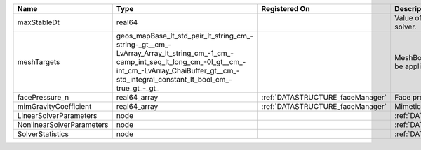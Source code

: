 

========================= =============================================================================================================================================================================================================== ================================ ================================================================ 
Name                      Type                                                                                                                                                                                                            Registered On                    Description                                                      
========================= =============================================================================================================================================================================================================== ================================ ================================================================ 
maxStableDt               real64                                                                                                                                                                                                                                           Value of the Maximum Stable Timestep for this solver.            
meshTargets               geos_mapBase_lt_std_pair_lt_string_cm_-string-_gt__cm_-LvArray_Array_lt_string_cm_-1_cm_-camp_int_seq_lt_long_cm_-0l_gt__cm_-int_cm_-LvArray_ChaiBuffer_gt__cm_-std_integral_constant_lt_bool_cm_-true_gt_-_gt_                                  MeshBody/Region combinations that the solver will be applied to. 
facePressure_n            real64_array                                                                                                                                                                                                    :ref:`DATASTRUCTURE_faceManager` Face pressure at the previous converged time step                
mimGravityCoefficient     real64_array                                                                                                                                                                                                    :ref:`DATASTRUCTURE_faceManager` Mimetic gravity coefficient                                      
LinearSolverParameters    node                                                                                                                                                                                                                                             :ref:`DATASTRUCTURE_LinearSolverParameters`                      
NonlinearSolverParameters node                                                                                                                                                                                                                                             :ref:`DATASTRUCTURE_NonlinearSolverParameters`                   
SolverStatistics          node                                                                                                                                                                                                                                             :ref:`DATASTRUCTURE_SolverStatistics`                            
========================= =============================================================================================================================================================================================================== ================================ ================================================================ 


